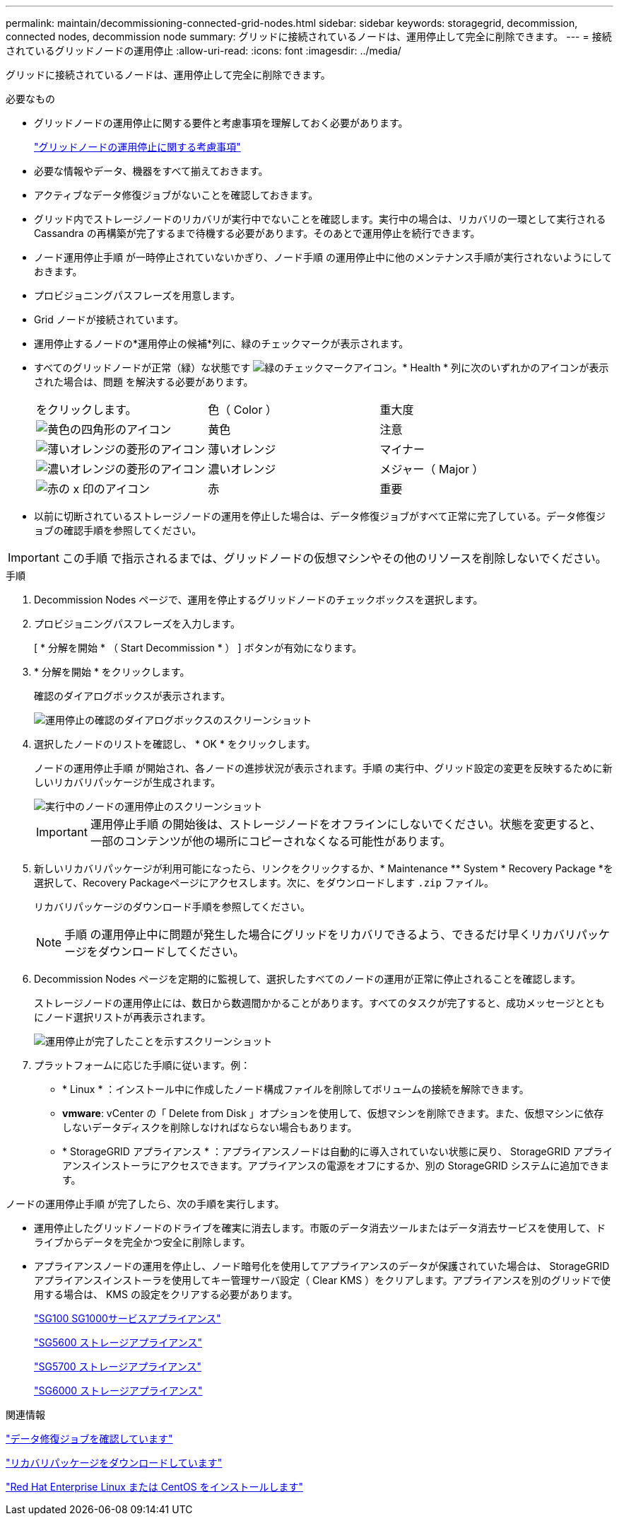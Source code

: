 ---
permalink: maintain/decommissioning-connected-grid-nodes.html 
sidebar: sidebar 
keywords: storagegrid, decommission, connected nodes, decommission node 
summary: グリッドに接続されているノードは、運用停止して完全に削除できます。 
---
= 接続されているグリッドノードの運用停止
:allow-uri-read: 
:icons: font
:imagesdir: ../media/


[role="lead"]
グリッドに接続されているノードは、運用停止して完全に削除できます。

.必要なもの
* グリッドノードの運用停止に関する要件と考慮事項を理解しておく必要があります。
+
link:considerations-for-decommissioning-grid-nodes.html["グリッドノードの運用停止に関する考慮事項"]

* 必要な情報やデータ、機器をすべて揃えておきます。
* アクティブなデータ修復ジョブがないことを確認しておきます。
* グリッド内でストレージノードのリカバリが実行中でないことを確認します。実行中の場合は、リカバリの一環として実行される Cassandra の再構築が完了するまで待機する必要があります。そのあとで運用停止を続行できます。
* ノード運用停止手順 が一時停止されていないかぎり、ノード手順 の運用停止中に他のメンテナンス手順が実行されないようにしておきます。
* プロビジョニングパスフレーズを用意します。
* Grid ノードが接続されています。
* 運用停止するノードの*運用停止の候補*列に、緑のチェックマークが表示されます。
* すべてのグリッドノードが正常（緑）な状態です image:../media/icon_alarn_green_checkmark.gif["緑のチェックマークアイコン"]。* Health * 列に次のいずれかのアイコンが表示された場合は、問題 を解決する必要があります。
+
|===


| をクリックします。 | 色（ Color ） | 重大度 


 a| 
image:../media/icon_alarm_yellow_notice.gif["黄色の四角形のアイコン"]
 a| 
黄色
 a| 
注意



 a| 
image:../media/icon_alarm_light_orange_minor.gif["薄いオレンジの菱形のアイコン"]
 a| 
薄いオレンジ
 a| 
マイナー



 a| 
image:../media/icon_alarm_orange_major.gif["濃いオレンジの菱形のアイコン"]
 a| 
濃いオレンジ
 a| 
メジャー（ Major ）



 a| 
image:../media/icon_alarm_red_critical.gif["赤の x 印のアイコン"]
 a| 
赤
 a| 
重要

|===
* 以前に切断されているストレージノードの運用を停止した場合は、データ修復ジョブがすべて正常に完了している。データ修復ジョブの確認手順を参照してください。



IMPORTANT: この手順 で指示されるまでは、グリッドノードの仮想マシンやその他のリソースを削除しないでください。

.手順
. Decommission Nodes ページで、運用を停止するグリッドノードのチェックボックスを選択します。
. プロビジョニングパスフレーズを入力します。
+
[ * 分解を開始 * （ Start Decommission * ） ] ボタンが有効になります。

. * 分解を開始 * をクリックします。
+
確認のダイアログボックスが表示されます。

+
image::../media/decommission_confirmation.gif[運用停止の確認のダイアログボックスのスクリーンショット]

. 選択したノードのリストを確認し、 * OK * をクリックします。
+
ノードの運用停止手順 が開始され、各ノードの進捗状況が表示されます。手順 の実行中、グリッド設定の変更を反映するために新しいリカバリパッケージが生成されます。

+
image::../media/decommission_nodes_procedure_in_progress.png[実行中のノードの運用停止のスクリーンショット]

+

IMPORTANT: 運用停止手順 の開始後は、ストレージノードをオフラインにしないでください。状態を変更すると、一部のコンテンツが他の場所にコピーされなくなる可能性があります。

. 新しいリカバリパッケージが利用可能になったら、リンクをクリックするか、* Maintenance ** System * Recovery Package *を選択して、Recovery Packageページにアクセスします。次に、をダウンロードします `.zip` ファイル。
+
リカバリパッケージのダウンロード手順を参照してください。

+

NOTE: 手順 の運用停止中に問題が発生した場合にグリッドをリカバリできるよう、できるだけ早くリカバリパッケージをダウンロードしてください。

. Decommission Nodes ページを定期的に監視して、選択したすべてのノードの運用が正常に停止されることを確認します。
+
ストレージノードの運用停止には、数日から数週間かかることがあります。すべてのタスクが完了すると、成功メッセージとともにノード選択リストが再表示されます。

+
image::../media/decommission_nodes_procedure_complete.png[運用停止が完了したことを示すスクリーンショット]

. プラットフォームに応じた手順に従います。例：
+
** * Linux * ：インストール中に作成したノード構成ファイルを削除してボリュームの接続を解除できます。
** *vmware*: vCenter の「 Delete from Disk 」オプションを使用して、仮想マシンを削除できます。また、仮想マシンに依存しないデータディスクを削除しなければならない場合もあります。
** * StorageGRID アプライアンス * ：アプライアンスノードは自動的に導入されていない状態に戻り、 StorageGRID アプライアンスインストーラにアクセスできます。アプライアンスの電源をオフにするか、別の StorageGRID システムに追加できます。




ノードの運用停止手順 が完了したら、次の手順を実行します。

* 運用停止したグリッドノードのドライブを確実に消去します。市販のデータ消去ツールまたはデータ消去サービスを使用して、ドライブからデータを完全かつ安全に削除します。
* アプライアンスノードの運用を停止し、ノード暗号化を使用してアプライアンスのデータが保護されていた場合は、 StorageGRID アプライアンスインストーラを使用してキー管理サーバ設定（ Clear KMS ）をクリアします。アプライアンスを別のグリッドで使用する場合は、 KMS の設定をクリアする必要があります。
+
link:../sg100-1000/index.html["SG100 SG1000サービスアプライアンス"]

+
link:../sg5600/index.html["SG5600 ストレージアプライアンス"]

+
link:../sg5700/index.html["SG5700 ストレージアプライアンス"]

+
link:../sg6000/index.html["SG6000 ストレージアプライアンス"]



.関連情報
link:checking-data-repair-jobs.html["データ修復ジョブを確認しています"]

link:downloading-recovery-package.html["リカバリパッケージをダウンロードしています"]

link:../rhel/index.html["Red Hat Enterprise Linux または CentOS をインストールします"]
